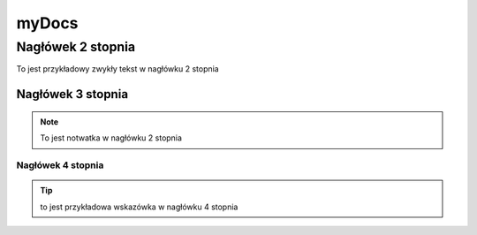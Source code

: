 myDocs
=====================

Nagłówek 2 stopnia
------------------

To jest przykładowy zwykły tekst w nagłówku 2 stopnia

Nagłówek 3 stopnia
~~~~~~~~~~~~~~~~~~

.. note::

   To jest notwatka w nagłówku 2 stopnia

Nagłówek 4 stopnia 
"""""""""""""""""""

.. tip::
   to jest przykładowa wskazówka w nagłówku 4 stopnia


